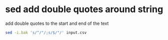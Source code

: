 #+STARTUP: showall
* sed add double quotes around string

add double quotes to the start and end of the text

#+begin_src sh
sed -i.bak 's/^/"/;s/$/"/' input.csv
#+end_src

